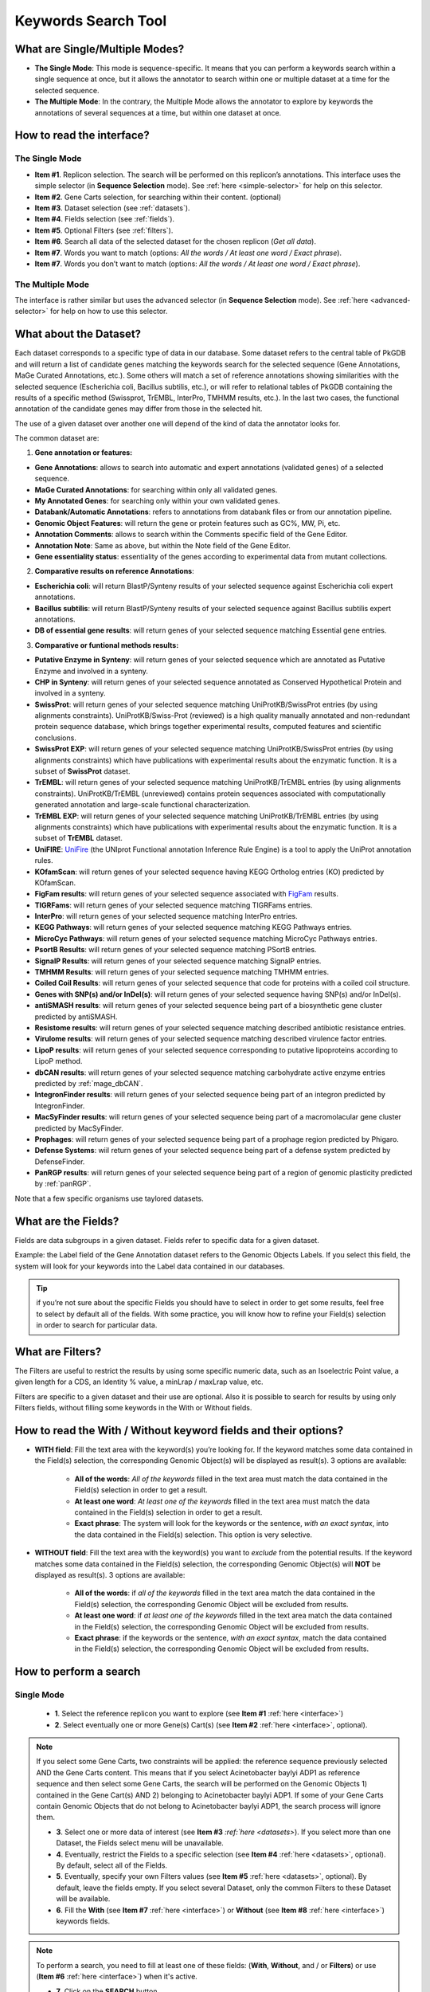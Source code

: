 .. _keywords:

####################
Keywords Search Tool
####################


What are Single/Multiple Modes?
-------------------------------

* **The Single Mode**: This mode is sequence-specific. It means that you can perform a keywords search within a single sequence at once, but it allows the annotator to search within one or multiple dataset at a time for the selected sequence.
* **The Multiple Mode**: In the contrary, the Multiple Mode allows the annotator to explore by keywords the annotations of several sequences at a time, but within one dataset at once.

.. _interface:

How to read the interface?
--------------------------

The Single Mode
~~~~~~~~~~~~~~~

.. image:: img/search_by_keyword.png
	:width: 100%

* **Item #1**. Replicon selection. The search will be performed on this replicon’s annotations.
  This interface uses the simple selector (in **Sequence Selection** mode).
  See :ref:`here <simple-selector>` for help on this selector.
* **Item #2**. Gene Carts selection, for searching within their content. (optional)
* **Item #3**. Dataset selection (see :ref:`datasets`).
* **Item #4**. Fields selection (see :ref:`fields`).
* **Item #5**. Optional Filters (see :ref:`filters`).
* **Item #6**. Search all data of the selected dataset for the chosen replicon (*Get all data*).
* **Item #7**. Words you want to match (options: *All the words / At least one word / Exact phrase*).
* **Item #7**. Words you don’t want to match (options: *All the words / At least one word / Exact phrase*).


The Multiple Mode
~~~~~~~~~~~~~~~~~
 
.. image:: img/search_by_keyword_multiple.png
	:width: 100%

The interface is rather similar but uses the advanced selector (in **Sequence Selection** mode).
See :ref:`here <advanced-selector>` for help on how to use this selector.

.. _datasets:

What about the Dataset?
-----------------------

Each dataset corresponds to a specific type of data in our database.
Some dataset refers to the central table of PkGDB and will return a list of candidate genes matching the keywords search for the selected sequence (Gene Annotations, MaGe Curated Annotations, etc.).
Some others will match a set of reference annotations showing similarities with the selected sequence (Escherichia coli, Bacillus subtilis, etc.), or will refer to relational tables of PkGDB containing the results of a specific method (Swissprot, TrEMBL, InterPro, TMHMM results, etc.).
In the last two cases, the functional annotation of the candidate genes may differ from those in the selected hit.

The use of a given dataset over another one will depend of the kind of data the annotator looks for.

The common dataset are:

1. **Gene annotation or features:**

* **Gene Annotations**: allows to search into automatic and expert annotations (validated genes) of a selected sequence.
* **MaGe Curated Annotations**: for searching within only all validated genes.
* **My Annotated Genes**: for searching only within your own validated genes.
* **Databank/Automatic Annotations**: refers to annotations from databank files or from our annotation pipeline.
* **Genomic Object Features**: will return the gene or protein features such as GC%, MW, Pi, etc.
* **Annotation Comments**: allows to search within the Comments specific field of the Gene Editor.
* **Annotation Note**: Same as above, but within the Note field of the Gene Editor.
* **Gene essentiality status**: essentiality of the genes according to experimental data from mutant collections.

2. **Comparative results on reference Annotations**:

* **Escherichia coli**: will return BlastP/Synteny results of your selected sequence against Escherichia coli expert annotations.
* **Bacillus subtilis**: will return BlastP/Synteny results of your selected sequence against Bacillus subtilis expert annotations.
* **DB of essential gene results**: will return genes of your selected sequence matching Essential gene entries.

3. **Comparative or funtional methods results:**

* **Putative Enzyme in Synteny**: will return genes of your selected sequence which are annotated as Putative Enzyme and involved in a synteny.
* **CHP in Synteny**: will return genes of your selected sequence annotated as Conserved Hypothetical Protein and involved in a synteny.
* **SwissProt**: will return genes of your selected sequence matching UniProtKB/SwissProt entries (by using alignments constraints). UniProtKB/Swiss-Prot (reviewed) is a high quality manually annotated and non-redundant protein sequence database, which brings together experimental results, computed features and scientific conclusions.
* **SwissProt EXP**: will return genes of your selected sequence matching UniProtKB/SwissProt entries (by using alignments constraints) which have publications with experimental results about the enzymatic function. It is a subset of **SwissProt** dataset.
* **TrEMBL**: will return genes of your selected sequence matching UniProtKB/TrEMBL entries (by using alignments constraints). UniProtKB/TrEMBL (unreviewed) contains protein sequences associated with computationally generated annotation and large-scale functional characterization.
* **TrEMBL EXP**: will return genes of your selected sequence matching UniProtKB/TrEMBL entries (by using alignments constraints) which have publications with experimental results about the enzymatic function. It is a subset of **TrEMBL** dataset.
* **UniFIRE**: `UniFire <https://www.uniprot.org/help/automatic_annotation>`_ (the UNIprot Functional annotation Inference Rule Engine) is a tool to apply the UniProt annotation rules.
* **KOfamScan**: will return genes of your selected sequence having KEGG Ortholog entries (KO) predicted by KOfamScan.
* **FigFam results**: will return genes of your selected sequence associated with `FigFam <http://seed-viewer.theseed.org/seedviewer.cgi?page=FigFamViewer>`_ results.
* **TIGRFams**: will return genes of your selected sequence matching TIGRFams entries.
* **InterPro**: will return genes of your selected sequence matching InterPro entries.
* **KEGG Pathways**: will return genes of your selected sequence matching KEGG Pathways entries.
* **MicroCyc Pathways**: will return genes of your selected sequence matching MicroCyc Pathways entries.
* **PsortB Results**: will return genes of your selected sequence matching PSortB entries.
* **SignalP Results**: will return genes of your selected sequence matching SignalP entries.
* **TMHMM Results**: will return genes of your selected sequence matching TMHMM entries.
* **Coiled Coil Results**: will return genes of your selected sequence that code for proteins with a coiled coil structure.
* **Genes with SNP(s) and/or InDel(s)**: will return genes of your selected sequence having SNP(s) and/or InDel(s).
* **antiSMASH results**: will return genes of your selected sequence being part of a biosynthetic gene cluster predicted by antiSMASH.
* **Resistome results**: will return genes of your selected sequence matching described antibiotic resistance entries.
* **Virulome results**: will return genes of your selected sequence matching described virulence factor entries.
* **LipoP results**: will return genes of your selected sequence corresponding to putative lipoproteins according to LipoP method.
* **dbCAN results**: will return genes of your selected sequence matching carbohydrate active enzyme entries predicted by :ref:`mage_dbCAN`.
* **IntegronFinder results**: will return genes of your selected sequence being part of an integron predicted by IntegronFinder.
* **MacSyFinder results**: will return genes of your selected sequence being part of a macromolacular gene cluster predicted by MacSyFinder.
* **Prophages**: will return genes of your selected sequence being part of a prophage region predicted by Phigaro.
* **Defense Systems**: wiil return genes of your selected sequence being part of a defense system predicted by DefenseFinder.
* **PanRGP results**: will return genes of your selected sequence being part of a region of genomic plasticity predicted by :ref:`panRGP`.

Note that a few specific organisms use taylored datasets.

.. _fields:

What are the Fields?
--------------------

Fields are data subgroups in a given dataset. Fields refer to specific data for a given dataset.

Example: the Label field of the Gene Annotation dataset refers to the Genomic Objects Labels. If you select this field, the system will look for your keywords into the Label data contained in our databases.

.. tip:: if you’re not sure about the specific Fields you should have to select in order to get some results, feel free to select by default all of the fields. With some practice, you will know how to refine your Field(s) selection in order to search for particular data.

.. _filters:

What are Filters?
-----------------

The Filters are useful to restrict the results by using some specific numeric data, such as an Isoelectric Point value, a given length for a CDS, an Identity % value, a minLrap / maxLrap value, etc.

Filters are specific to a given dataset and their use are optional. Also it is possible to search for results by using only Filters fields, without filling some keywords in the With or Without fields.


How to read the With / Without keyword fields and their options?
----------------------------------------------------------------

* **WITH field**: Fill the text area with the keyword(s) you’re looking for. If the keyword matches some data contained in the Field(s) selection, the corresponding Genomic Object(s) will be displayed as result(s). 3 options are available:

	* **All of the words**: *All of the keywords* filled in the text area must match the data contained in the Field(s) selection in order to get a result.
	* **At least one word**: *At least one of the keywords* filled in the text area must match the data contained in the Field(s) selection in order to get a result.
	* **Exact phrase**: The system will look for the keywords or the sentence, *with an exact syntax*, into the data contained in the Field(s) selection. This option is very selective.

* **WITHOUT field**: Fill the text area with the keyword(s) you want to *exclude* from the potential results. If the keyword matches some data contained in the Field(s) selection, the corresponding Genomic Object(s) will **NOT** be displayed as result(s). 3 options are available:

	* **All of the words**: if *all of the keywords* filled in the text area match the data contained in the Field(s) selection, the corresponding Genomic Object will be excluded from results.
	* **At least one word**: if *at least one of the keywords* filled in the text area match the data contained in the Field(s) selection, the corresponding Genomic Object will be excluded from results.
	* **Exact phrase**: if the keywords or the sentence, *with an exact syntax*, match the data contained in the Field(s) selection, the corresponding Genomic Object will be excluded from results.

How to perform a search
-----------------------

Single Mode
~~~~~~~~~~~

	* **1**. Select the reference replicon you want to explore (see **Item #1** :ref:`here <interface>`)
	* **2**. Select eventually one or more Gene(s) Cart(s) (see **Item #2** :ref:`here <interface>`, optional).

.. note:: If you select some Gene Carts, two constraints will be applied: the reference sequence previously selected AND the Gene Carts content. This means that if you select Acinetobacter baylyi ADP1 as reference sequence and then select some Gene Carts, the search will be performed on the Genomic Objects 1) contained in the Gene Cart(s) AND 2) belonging to Acinetobacter baylyi ADP1. If some of your Gene Carts contain Genomic Objects that do not belong to Acinetobacter baylyi ADP1, the search process will ignore them.

	* **3**. Select one or more data of interest (see **Item #3** `:ref:`here <datasets>`). If you select more than one Dataset, the Fields select menu will be unavailable.
	* **4**. Eventually, restrict the Fields to a specific selection (see **Item #4** :ref:`here <datasets>`, optional). By default, select all of the Fields.
	* **5**. Eventually, specify your own Filters values (see **Item #5** :ref:`here <datasets>`, optional). By default, leave the fields empty. If you select several Dataset, only the common Filters to these Dataset will be available.
	* **6**. Fill the **With** (see **Item #7** :ref:`here <interface>`) or **Without** (see **Item #8** :ref:`here <interface>`) keywords fields.


.. note:: To perform a search, you need to fill at least one of these fields: (**With**, **Without**, and / or **Filters**) or use (**Item #6** :ref:`here <interface>`) when it's active.

	* **7**. Click on the **SEARCH** button.
	* **8**. Browse the results. Matched keywords will be highlighted in yellow.
	* **9**. Eventually, proceed to a Refined Search from the previous results, or :ref:`export the results into a Gene Cart <genecarts>`.

Multiple Mode
~~~~~~~~~~~~~

	* **1**. Select one or more reference replicon(s) you want to explore (see **Item #1** :ref:`here <interface>`) **OR** select one or more Gene(s) Cart(s) (see **Item #2** :ref:`here <interface>`, optional).

.. note:: Unlike the Single Mode, the Multiple Mode allows the user to perform a search within several replicons at a time. This means that you should use the Multiple Mode if you want to perform a search within a Gene Cart containing Genomic Objects from different organisms.

	* **2**. Select the Dataset of interest (see **Item #3** :ref:`here <interface>`) (only one Dataset at a time in this mode).
	* **3**. Eventually, restrict the Fields to a specific selection (see **Item #4** :ref:`here <interface>`, optional). By default, select all of the Fields.
	* **4**. Eventually, specify your own Filters values (see **Item #5** :ref:`here <interface>`, optional). By default, leave the fields empty.
	* **5**. Fill the With (see **Item #7** :ref:`here <interface>`) or Without (see **Item #8** :ref:`here <interface>`) keywords fields.

.. note:: To perform a search, you need to fill at least one of these fields: (**With**, **Without**, and / or **Filters**) or use (see **Item #6** :ref:`here <interface>`) when it's active.

	* **6**. Click on the **SEARCH** button.
	* **7**. Browse the results. Matched keywords will be highlighted in yellow.
	* **8**. Eventually, proceed to a Refined Search from the previous results, or :ref:`export the results into a Gene Cart <genecarts>`.

How to refine a search?
-----------------------

* After having performed a search and assuming you got some results, you can choose to extract some data about the genes within your set of results by using the **Get Genes** button.

* After having performed a search and assuming you got some results, you can choose to refine them by proceeding a new search within this set of results. For this, you have to proceed the exact same way than previously, except you’ll have to click on the **EXPLORE MORE** button instead of the **NEW SEARCH** one. By doing this, a **Get Genes** will be perform, and the genes within your previous set of result will be provide as input of your current search. This method provides a good way to refine successively a set of candidate genes.


How to read search results?
---------------------------

Your search results will be displayed in a tab:

.. image:: img/key3.png

* **MoveTo**: If you click on the magnifying lense, the Genome Browser will popup for this Genomic Object
* **Label**: it gives you the label of the genomic object. If you click on it, the Gene Annotation Editor will popup for this Genomic Object
* **Type**: CDS, fCDS, tRNA, rRNA misc_RNA...
* **Begin**: begin position of the genomic object on the sequence
* **End**: end position of the genomic object on the sequence
* **Lenght**: length of the genomic object, in nucleotides
* **Frame**: reading frame of the genomic object
* **Gene**: gene name if any
* **Synonyms**: alternative name for the gene (if any)
* **Product**: product description of the protein
* **Roles**: functional categories associated with the protein using the Roles functional classification
* **EC Number**: EC number associated with the protein, if any
* **Reaction**: if any, gives the reactions implying the database protein (reactions given by Rhea and MetaCyc)
* **Localization**: cellular localization of the protein
* **BioProcess**: functional categories associated with the protein using the BioProcess functional classification
* **Product Type**: description of the product type of the protein
* **PubMed ID**: PubMed references linked to the annotation of the protein
* **Class**: indicates the class of the annotation (see :ref:`here <mage_class_field>` for more information).
* **Evidence**: indicates if the annotation is automatic or manually validated
* **Status**:  indicates the status of the expert annotation. (see :ref:`here <mage_status>` for more information)
* **Mutation**: indicates if there is or no a mutation on the gene
* **AMIGene Status**: no/Wrong/New


How to export and save results in a Gene Cart?
----------------------------------------------

Once you get some results, an **EXPORT TO GENE CART** button will be available above the results list. Click on this button and follow the instructions about the Gene Cart functionality.

.. _keywords-from-genecart:

How to explore within a Gene Cart content?
------------------------------------------

**Single mode**: once you've selected your organism, select the Gene Cart you want to explore. Then click on "Search".

.. image:: img/key4.png

**Multiple mode**: select "OR Explore within cart(s)", then click on the Gene Cart(s) you want to explore. Finally, click on "Search"

.. image:: img/key5.png


What are the Empty/Not Empty Buttons?
-------------------------------------

Those buttons allow you to get results where the selected fields are empty/not empty. For example, you're looking for all the genes that have the word "ATPase" in their product name, and amongst those results you only want to get those which have the "Gene" field completed. For this purpose, after searching for "ATPase" and seeing the results of your query, you have to select the "gene" field, and then click on the "Not empty" button.

.. image:: img/field.png
